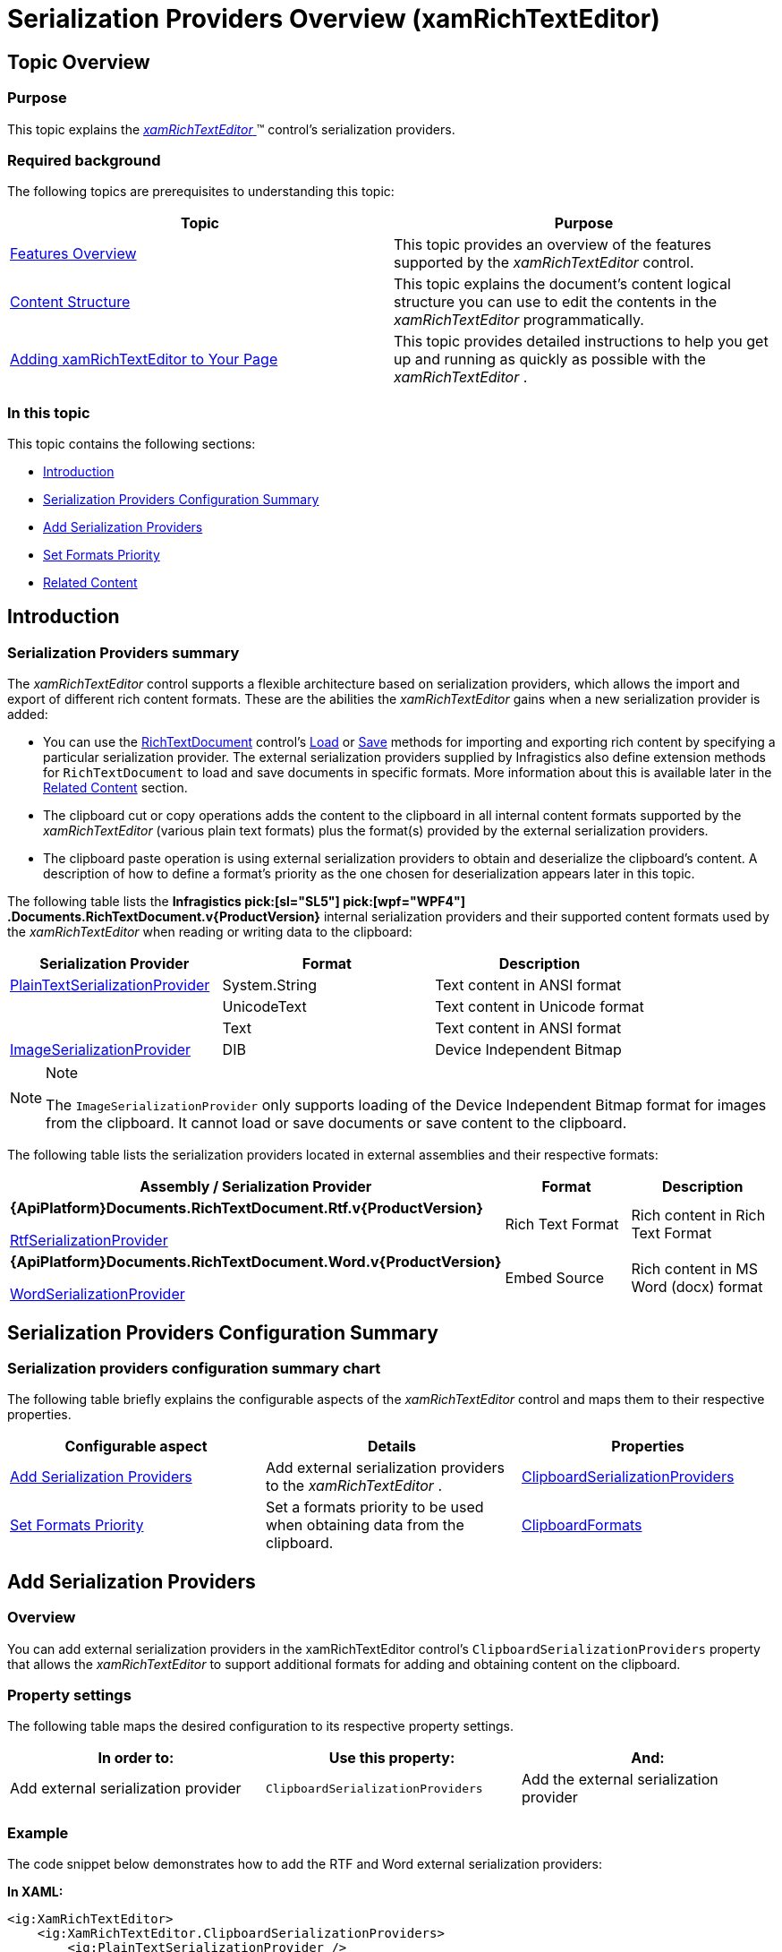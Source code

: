 ﻿////
|metadata|
{
    "name": "xamrichtexteditor-managing-serialization-providers",
    "tags": ["Data Binding"],
    "controlName": ["xamRichTextEditor"],
    "guid": "39e1f7a9-4be8-47a1-af6b-616bd83d05f3",
    "buildFlags": [],
    "createdOn": "2016-05-25T18:21:58.4703414Z"
}
|metadata|
////

= Serialization Providers Overview (xamRichTextEditor)

== Topic Overview

=== Purpose

This topic explains the link:{ApiPlatform}controls.editors.xamrichtexteditor{ApiVersion}~infragistics.controls.editors.xamrichtexteditor.html[ _xamRichTextEditor_  ]™ control’s serialization providers.

=== Required background

The following topics are prerequisites to understanding this topic:

[options="header", cols="a,a"]
|====
|Topic|Purpose

| link:xamrichtexteditor-features-overview.html[Features Overview]
|This topic provides an overview of the features supported by the _xamRichTextEditor_ control.

| link:xamrichtexteditor-content-structure.html[Content Structure]
|This topic explains the document’s content logical structure you can use to edit the contents in the _xamRichTextEditor_ programmatically.

| link:xamrichtexteditor-adding-to-your-page.html[Adding xamRichTextEditor to Your Page]
|This topic provides detailed instructions to help you get up and running as quickly as possible with the _xamRichTextEditor_ .

|====

=== In this topic

This topic contains the following sections:

* <<_Ref362600929,Introduction>>
* <<_Ref362600934,Serialization Providers Configuration Summary>>
* <<_Ref362533437,Add Serialization Providers>>
* <<_Ref362533449,Set Formats Priority>>
* <<_Ref359594803,Related Content>>

[[_Ref362600929]]
== Introduction

=== Serialization Providers summary

The  _xamRichTextEditor_   control supports a flexible architecture based on serialization providers, which allows the import and export of different rich content formats. These are the abilities the  _xamRichTextEditor_   gains when a new serialization provider is added:

* You can use the link:{ApiPlatform}documents.richtextdocument{ApiVersion}~infragistics.documents.richtext.richtextdocument_members.html[RichTextDocument] control’s link:{ApiPlatform}documents.richtextdocument{ApiVersion}~infragistics.documents.richtext.richtextdocument~load.html[Load] or link:{ApiPlatform}documents.richtextdocument{ApiVersion}~infragistics.documents.richtext.richtextdocument~save.html[Save] methods for importing and exporting rich content by specifying a particular serialization provider. The external serialization providers supplied by Infragistics also define extension methods for `RichTextDocument` to load and save documents in specific formats. More information about this is available later in the <<_Ref359594803,Related Content>> section.
* The clipboard cut or copy operations adds the content to the clipboard in all internal content formats supported by the  _xamRichTextEditor_   (various plain text formats) plus the format(s) provided by the external serialization providers.
* The clipboard paste operation is using external serialization providers to obtain and deserialize the clipboard’s content. A description of how to define a format’s priority as the one chosen for deserialization appears later in this topic.

The following table lists the  *Infragistics pick:[sl="SL5"]  pick:[wpf="WPF4"] .Documents.RichTextDocument.v{ProductVersion}*  internal serialization providers and their supported content formats used by the  _xamRichTextEditor_   when reading or writing data to the clipboard:

[options="header", cols="a,a,a"]
|====
|Serialization Provider|Format|Description

| link:{ApiPlatform}documents.richtextdocument{ApiVersion}~infragistics.documents.richtext.serialization.plaintextserializationprovider.html[PlainTextSerializationProvider]
|System.String
|Text content in ANSI format

|
|UnicodeText
|Text content in Unicode format

|
|Text
|Text content in ANSI format

| link:{ApiPlatform}documents.richtextdocument{ApiVersion}~infragistics.documents.richtext.serialization.imageserializationprovider.html[ImageSerializationProvider]
|DIB
|Device Independent Bitmap

|====

.Note
[NOTE]
====
The `ImageSerializationProvider` only supports loading of the Device Independent Bitmap format for images from the clipboard. It cannot load or save documents or save content to the clipboard.
====

The following table lists the serialization providers located in external assemblies and their respective formats:

[options="header", cols="a,a,a"]
|====
|Assembly / Serialization Provider|Format|Description

|*{ApiPlatform}Documents.RichTextDocument.Rtf.v{ProductVersion}* 

link:{ApiPlatform}documents.richtextdocument.rtf{ApiVersion}~infragistics.documents.richtext.rtf.rtfserializationprovider.html[RtfSerializationProvider]
|Rich Text Format
|Rich content in Rich Text Format

|*{ApiPlatform}Documents.RichTextDocument.Word.v{ProductVersion}* 

link:{ApiPlatform}documents.richtextdocument.word{ApiVersion}~infragistics.documents.richtext.word.wordserializationprovider.html[WordSerializationProvider]
|Embed Source
|Rich content in MS Word (docx) format

|====

[[_Ref362600934]]
== Serialization Providers Configuration Summary

=== Serialization providers configuration summary chart

The following table briefly explains the configurable aspects of the  _xamRichTextEditor_   control and maps them to their respective properties.

[options="header", cols="a,a,a"]
|====
|Configurable aspect|Details|Properties

|<<_Ref362533437,Add Serialization Providers>>
|Add external serialization providers to the _xamRichTextEditor_ .
| link:{ApiPlatform}controls.editors.xamrichtexteditor{ApiVersion}~infragistics.controls.editors.xamrichtexteditor~clipboardserializationproviders.html[ClipboardSerializationProviders]

|<<_Ref362533449,Set Formats Priority>>
|Set a formats priority to be used when obtaining data from the clipboard.
| link:{ApiPlatform}controls.editors.xamrichtexteditor{ApiVersion}~infragistics.controls.editors.xamrichtexteditor~clipboardformats.html[ClipboardFormats]

|====

[[_Ref362533437]]
== Add Serialization Providers

=== Overview

You can add external serialization providers in the xamRichTextEditor control’s `ClipboardSerializationProviders` property that allows the  _xamRichTextEditor_   to support additional formats for adding and obtaining content on the clipboard.

=== Property settings

The following table maps the desired configuration to its respective property settings.

[options="header", cols="a,a,a"]
|====
|In order to:|Use this property:|And:

|Add external serialization provider
|`ClipboardSerializationProviders`
|Add the external serialization provider

|====

[[_Hlk337817761]]

=== Example

The code snippet below demonstrates how to add the RTF and Word external serialization providers:

*In XAML:*

[source,xaml]
----
<ig:XamRichTextEditor>
    <ig:XamRichTextEditor.ClipboardSerializationProviders>
        <ig:PlainTextSerializationProvider />
        <ig:ImageSerializationProvider />
        <ig:RtfSerializationProvider />
        <ig:WordSerializationProvider />
    </ig:XamRichTextEditor.ClipboardSerializationProviders>
</ig:XamRichTextEditor>
----

*In C#:*

[source,csharp]
----
this.xamRichTextEditor1.ClipboardSerializationProviders.Add(
    PlainTextSerializationProvider.Instance);
this.xamRichTextEditor1.ClipboardSerializationProviders.Add(
    ImageSerializationProvider.Instance);
this.xamRichTextEditor1.ClipboardSerializationProviders.Add(
    RtfSerializationProvider.Instance);
this.xamRichTextEditor1.ClipboardSerializationProviders.Add(
    WordSerializationProvider.Instance);
----

*In Visual Basic:*

[source,vb]
----
Me.xamRichTextEditor1.ClipboardSerializationProviders.Add(PlainTextSerializationProvider.Instance)
Me.xamRichTextEditor1.ClipboardSerializationProviders.Add(ImageSerializationProvider.Instance)
Me.xamRichTextEditor1.ClipboardSerializationProviders.Add(RtfSerializationProvider.Instance)
Me.xamRichTextEditor1.ClipboardSerializationProviders.Add(WordSerializationProvider.Instance)
----

[[_Ref362533449]]
== Set Formats Priority

=== Overview

Use the `ClipboardFormats` property for setting the order in which to apply the various formats, from the list of supported formats, to use when importing data from the clipboard. The formats are considered in the order they are specified on this property. Obtain the exact format name using the link:{ApiPlatform}documents.richtextdocument{ApiVersion}~infragistics.documents.richtext.serialization.serializationproviderbase~supportedclipboardformats.html[SupportedClipboardFormats] properties of each serialization provider. Only the formats listed in the `ClipboardFormats` property are used to save or load content on the clipboard. By default, the clipboard contains all formats supported by the internal and external serialization providers supplied by Infragistics in a default preferred order.

=== Property settings

The following table maps the desired configuration to its respective property settings.

[options="header", cols="a,a,a"]
|====
|In order to:|Use this property:|And set it to:

|Set formats priority
|`ClipboardFormats`
|A comma separated list of formats in the preferred loading order.

|====

=== Example

The code snippets below demonstrate how to set a format priority:

*In XAML:*

[source,xaml]
----
<ig:XamRichTextEditor ClipboardFormats="Rich Text Format, Text">
    <ig:XamRichTextEditor.ClipboardSerializationProviders>
        <ig:RtfSerializationProvider />
        <ig:WordSerializationProvider />
    </ig:XamRichTextEditor.ClipboardSerializationProviders>
</ig:XamRichTextEditor>
----

*In C#:*

[source,csharp]
----
this.xamRichTextEditor1.ClipboardSerializationProviders.ClipboardFormats =
    "Rich Text Format, Text";
----

*In Visual Basic:*

[source,vb]
----
Me.xamRichTextEditor1.ClipboardSerializationProviders.ClipboardFormats = _
    "Rich Text Format, Text"
----

[[_Ref359594803]]
== Related Content

=== Topics

The following topics provide additional information related to this topic.

[options="header", cols="a,a"]
|====
|Topic|Purpose

| link:xamrichtexteditor-managing-import-export-text.html[Import/Export Plain Text]
|This topic explains how to import and export plain text data using the _xamRichTextEditor_ control.

| link:xamrichtexteditor-managing-import-export-rtf.html[Import/Export RTF]
|This topic explains how to use the _xamRichTextEditor_ control for importing and exporting RTF data.

| link:xamrichtexteditor-managing-import-export-docx.html[Import/Export DOCX]
|This topic explains how to use the _xamRichTextEditor_ control for importing and exporting DOCX formatted data.

|====

=== Samples

The following samples provide additional information related to this topic.

[options="header", cols="a,a"]
|====
|Sample|Purpose

| pick:[sl=" link:{SamplesURL}/richtext-editor/#/export-content[Export Content]"] pick:[wpf=" link:{SamplesURL}/richtext-editor/export-content[Export Content]"] 
|This sample demonstrates the export of content in different formats.

| pick:[sl=" link:{SamplesURL}/richtext-editor/#/import-content[Import Content]"] pick:[wpf=" link:{SamplesURL}/richtext-editor/import-content[Import Content]"] 
|This sample demonstrates the import of content in different formats.

|====